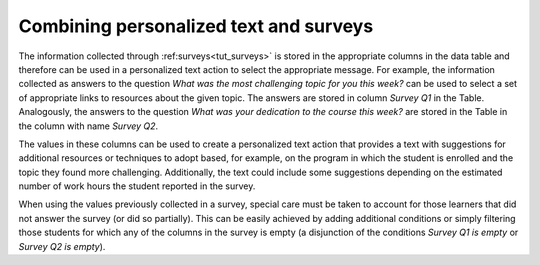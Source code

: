 .. _tut_personalized_text_and_surveys:

Combining personalized text and surveys
=======================================

The information collected through :ref:surveys<tut_surveys>` is stored in the appropriate columns in the data table and therefore can be used in a personalized text action to select the appropriate message. For example, the information collected as answers to the question *What was the most challenging topic for you this week?* can be used to select a set of appropriate links to resources about the given topic. The answers are stored in column `Survey Q1` in the Table. Analogously, the answers to the question *What was your dedication to the course this week?* are stored in the Table in the column with name `Survey Q2`.

The values in these columns can be used to create a personalized text action that provides a text with suggestions for additional resources or techniques to adopt based, for example, on the program in which the student is enrolled and the topic they found more challenging. Additionally, the text could include some suggestions depending on the estimated number of work hours the student reported in the survey.

When using the values previously collected in a survey, special care must be taken to account for those learners that did not answer the survey (or did so partially). This can be easily achieved by adding additional conditions or simply filtering those students for which any of the columns in the survey is empty (a disjunction of the conditions *Survey Q1 is empty* or *Survey Q2 is empty*).



